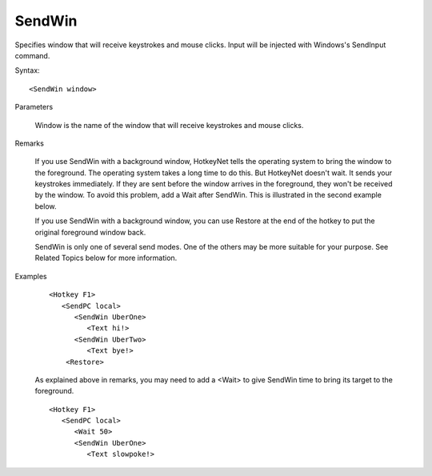 .. _SendWin:

SendWin
==============================================================================
Specifies window that will receive keystrokes and mouse clicks. Input will be injected with Windows's SendInput command.

Syntax::

    <SendWin window>

Parameters

    Window is the name of the window that will receive keystrokes and mouse clicks.

Remarks

    If you use SendWin with a background window, HotkeyNet tells the operating system to bring the window to the foreground. The operating system takes a long time to do this. But HotkeyNet doesn't wait. It sends your keystrokes immediately. If they are sent before the window arrives in the foreground, they won't be received by the window. To avoid this problem, add a Wait after SendWin. This is illustrated in the second example below.

    If you use SendWin with a background window, you can use Restore at the end of the hotkey to put the original foreground window back.

    SendWin is only one of several send modes. One of the others may be more suitable for your purpose. See Related Topics below for more information.

Examples

    ::

        <Hotkey F1>
           <SendPC local>
              <SendWin UberOne>
                 <Text hi!>
              <SendWin UberTwo>
                 <Text bye!>
            <Restore>

    As explained above in remarks, you may need to add a <Wait> to give SendWin time to bring its target to the foreground.

    ::

        <Hotkey F1>
           <SendPC local>
              <Wait 50>
              <SendWin UberOne>
                 <Text slowpoke!>
